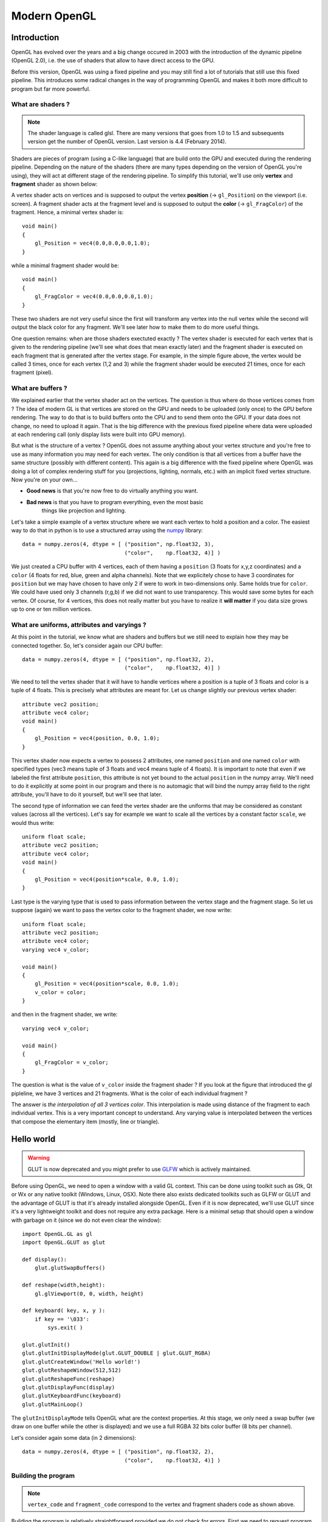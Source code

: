===============================================================================
Modern OpenGL
===============================================================================


Introduction
============

OpenGL has evolved over the years and a big change occured in 2003 with the
introduction of the dynamic pipeline (OpenGL 2.0), i.e. the use of shaders that
allow to have direct access to the GPU.

.. image:: _static/gl-history.png

Before this version, OpenGL was using a fixed pipeline and you may still find a
lot of tutorials that still use this fixed pipeline. This introduces some
radical changes in the way of programming OpenGL and makes it both more
difficult to program but far more powerful.



What are shaders ?
------------------

.. Note::

   The shader language is called glsl.  There are many versions that goes from 1.0
   to 1.5 and subsequents version get the number of OpenGL version. Last version
   is 4.4 (February 2014).

Shaders are pieces of program (using a C-like language) that are build onto the
GPU and executed during the rendering pipeline. Depending on the nature of the
shaders (there are many types depending on the version of OpenGL you're using),
they will act at different stage of the rendering pipeline. To simplify this
tutorial, we'll use only **vertex** and **fragment** shader as shown below:

.. image:: _static/gl-pipeline.png

A vertex shader acts on vertices and is supposed to output the vertex
**position** (→ ``gl_Position``) on the viewport (i.e. screen). A fragment shader
acts at the fragment level and is supposed to output the **color**
(→ ``gl_FragColor``) of the fragment. Hence, a minimal vertex shader is::

  void main()
  {
      gl_Position = vec4(0.0,0.0,0.0,1.0);
  }

while a minimal fragment shader would be::

  void main()
  {
      gl_FragColor = vec4(0.0,0.0,0.0,1.0);
  }

These two shaders are not very useful since the first will transform any
vertex into the null vertex while the second will output the black color for
any fragment. We'll see later how to make them to do more useful things.

One question remains: when are those shaders exectuted exactly ? The vertex
shader is executed for each vertex that is given to the rendering pipeline
(we'll see what does that mean exactly later) and the fragment shader is
executed on each fragment that is generated after the vertex stage. For
example, in the simple figure above, the vertex would be called 3 times, once
for each vertex (1,2 and 3) while the fragment shader would be executed 21
times, once for each fragment (pixel).


What are buffers ?
------------------

We explained earlier that the vertex shader act on the vertices. The question
is thus where do those vertices comes from ? The idea of modern GL is that
vertices are stored on the GPU and needs to be uploaded (only once) to the GPU
before rendering. The way to do that is to build buffers onto the CPU and to
send them onto the GPU. If your data does not change, no need to upload it
again. That is the big difference with the previous fixed pipeline where data
were uploaded at each rendering call (only display lists were built into GPU
memory).

But what is the structure of a vertex ? OpenGL does not assume anything about
your vertex structure and you're free to use as many information you may need
for each vertex. The only condition is that all vertices from a buffer have the
same structure (possibly with different content). This again is a big
difference with the fixed pipeline where OpenGL was doing a lot of complex
rendering stuff for you (projections, lighting, normals, etc.) with an implicit
fixed vertex structure. Now you're on your own...

* **Good news** is that you're now free to do virtually anything you want.
* **Bad news** is that you have to program everything, even the most basic
               things like projection and lighting.

Let's take a simple example of a vertex structure where we want each vertex to
hold a position and a color. The easiest way to do that in python is to use a
structured array using the `numpy <http://www.numpy.org>`_ library::

  data = numpy.zeros(4, dtype = [ ("position", np.float32, 3),
                                  ("color",    np.float32, 4)] )

We just created a CPU buffer with 4 vertices, each of them having a
``position`` (3 floats for x,y,z coordinates) and a ``color`` (4 floats for
red, blue, green and alpha channels). Note that we explicitely chose to have 3
coordinates for ``position`` but we may have chosen to have only 2 if were to
work in two-dimensions only. Same holds true for ``color``. We could have used
only 3 channels (r,g,b) if we did not want to use transparency. This would save
some bytes for each vertex. Of course, for 4 vertices, this does not really
matter but you have to realize it **will matter** if you data size grows up to
one or ten million vertices.



What are uniforms, attributes and varyings ?
--------------------------------------------

At this point in the tutorial, we know what are shaders and buffers but we
still need to explain how they may be connected together. So, let's consider
again our CPU buffer::

  data = numpy.zeros(4, dtype = [ ("position", np.float32, 2),
                                  ("color",    np.float32, 4)] )

We need to tell the vertex shader that it will have to handle vertices where a
position is a tuple of 3 floats and color is a tuple of 4 floats. This is
precisely what attributes are meant for. Let us change slightly our previous
vertex shader::

  attribute vec2 position;
  attribute vec4 color;
  void main()
  {
      gl_Position = vec4(position, 0.0, 1.0);
  }

This vertex shader now expects a vertex to possess 2 attributes, one named
``position`` and one named ``color`` with specified types (vec3 means tuple of
3 floats and vec4 means tuple of 4 floats). It is important to note that even
if we labeled the first attribute ``position``, this attribute is not yet bound
to the actual ``position`` in the numpy array. We'll need to do it explicitly
at some point in our program and there is no automagic that will bind the numpy
array field to the right attribute, you'll have to do it yourself, but we'll
see that later.

The second type of information we can feed the vertex shader are the uniforms
that may be considered as constant values (across all the vertices). Let's say
for example we want to scale all the vertices by a constant factor ``scale``,
we would thus write::

  uniform float scale;
  attribute vec2 position;
  attribute vec4 color;
  void main()
  {
      gl_Position = vec4(position*scale, 0.0, 1.0);
  }

Last type is the varying type that is used to pass information between the
vertex stage and the fragment stage. So let us suppose (again) we want to pass
the vertex color to the fragment shader, we now write::

  uniform float scale;
  attribute vec2 position;
  attribute vec4 color;
  varying vec4 v_color;

  void main()
  {
      gl_Position = vec4(position*scale, 0.0, 1.0);
      v_color = color;
  }

and then in the fragment shader, we write::

  varying vec4 v_color;

  void main()
  {
      gl_FragColor = v_color;
  }

The question is what is the value of ``v_color`` inside the fragment shader ?
If you look at the figure that introduced the gl pipleline, we have 3 vertices and 21
fragments. What is the color of each individual fragment ?

The answer is *the interpolation of all 3 vertices color*. This interpolation
is made using distance of the fragment to each individual vertex. This is a
very important concept to understand. Any varying value is interpolated between
the vertices that compose the elementary item (mostly, line or triangle).



Hello world
===========

.. warning::

   GLUT is now deprecated and you might prefer to use `GLFW <http://www.glfw.org>`_
   which is actively maintained.

Before using OpenGL, we need to open a window with a valid GL context. This can
be done using toolkit such as Gtk, Qt or Wx or any native toolkit (Windows,
Linux, OSX). Note there also exists dedicated toolkits such as GLFW or GLUT and
the advantage of GLUT is that it's already installed alongside OpenGL. Even if
it is now deprecated, we'll use GLUT since it's a very lightweight toolkit and
does not require any extra package. Here is a minimal setup that should open a
window with garbage on it (since we do not even clear the window):

::

  import OpenGL.GL as gl
  import OpenGL.GLUT as glut

  def display():
      glut.glutSwapBuffers()

  def reshape(width,height):
      gl.glViewport(0, 0, width, height)

  def keyboard( key, x, y ):
      if key == '\033':
          sys.exit( )

  glut.glutInit()
  glut.glutInitDisplayMode(glut.GLUT_DOUBLE | glut.GLUT_RGBA)
  glut.glutCreateWindow('Hello world!')
  glut.glutReshapeWindow(512,512)
  glut.glutReshapeFunc(reshape)
  glut.glutDisplayFunc(display)
  glut.glutKeyboardFunc(keyboard)
  glut.glutMainLoop()

The ``glutInitDisplayMode`` tells OpenGL what are the context properties. At
this stage, we only need a swap buffer (we draw on one buffer while the other
is displayed) and we use a full RGBA 32 bits color buffer (8 bits per
channel).

Let's consider again some data (in 2 dimensions)::

  data = numpy.zeros(4, dtype = [ ("position", np.float32, 2),
                                  ("color",    np.float32, 4)] )


Building the program
--------------------

.. note::

   ``vertex_code`` and ``fragment_code`` correspond to the vertex and fragment shaders
   code as shown above.

Building the program is relatively straightforward provided we do not
check for errors. First we need to request program and shader slots from GPU::

    program  = gl.glCreateProgram()
    vertex   = gl.glCreateShader(gl.GL_VERTEX_SHADER)
    fragment = gl.glCreateShader(gl.GL_FRAGMENT_SHADER)

Then we can compile shaders into GPU objects::

    # Set shaders source
    gl.glShaderSource(vertex, vertex_code)
    gl.glShaderSource(fragment, fragment_code)

    # Compile shaders
    gl.glCompileShader(vertex)
    gl.glCompileShader(fragment)


We can now build and link the program::

    gl.glAttachShader(program, vertex)
    gl.glAttachShader(program, fragment)
    gl.glLinkProgram(program)

We can not get rid of shaders, they won't be used again::

    gl.glDetachShader(program, vertex)
    gl.glDetachShader(program, fragment)


Finally, we make program the default program to be ran. We can do it now
because we'll use a single in this example::

    gl.glUseProgram(program)


Building the buffer
-------------------

Building the buffer is even simpler::

    # Request a buffer slot from GPU
    buffer = gl.glGenBuffers(1)

    # Make this buffer the default one
    gl.glBindBuffer(gl.GL_ARRAY_BUFFER, buffer)

    # Upload data
    gl.glBufferData(gl.GL_ARRAY_BUFFER, data.nbytes, data, gl.GL_DYNAMIC_DRAW)


Binding the buffer to the program
---------------------------------

Binding the buffer to the program needs some work and computations. We need to
tell the GPU how to read the buffer and bind each value to the relevant
attribute. To do this, GPU needs to kow what is the stride between 2
consecutive element and what is the offset to read one attribute::

    stride = data.strides[0]

    offset = ctypes.c_void_p(0)
    loc = gl.glGetAttribLocation(program, "position")
    gl.glEnableVertexAttribArray(loc)
    gl.glBindBuffer(gl.GL_ARRAY_BUFFER, buffer)
    gl.glVertexAttribPointer(loc, 3, gl.GL_FLOAT, False, stride, offset)

    offset = ctypes.c_void_p(data.dtype["position"].itemsize)
    loc = gl.glGetAttribLocation(program, "color")
    gl.glEnableVertexAttribArray(loc)
    gl.glBindBuffer(gl.GL_ARRAY_BUFFER, buffer)
    gl.glVertexAttribPointer(loc, 4, gl.GL_FLOAT, False, stride, offset)

Here we're basically telling the program how to bind data to the relevant
attribute. This is made by providing the stride of the array (how many bytes
between each record) and the offset of a given attribute.


Binding the uniform
-------------------

Binding the uniform is much more simpler. We request the location of the
uniform and we upload the value using the dedicated function to upload one
float only::

    loc = gl.glGetUniformLocation(program, "scale")
    gl.glUniform1f(loc, 1.0)


Choosing primitives
-------------------

Before rendering, we need to tell OpenGL what to do with our vertices,
i.e. what does these vertices describe in term of geometrical primitives.
This is quite an important parameter since this determines how many fragments
will be actually generated by the shape as illustrated on the image below:

.. image:: _static/gl-primitives.png

There exist other primitives but we won't used them during this tutorial (and
they're mainly related to *geometry shaders* that are not introduced in this
tutorial). Since we want do display a square, we can use 2 triangles to make a
square and thus we'll use a ``GL_TRIANGLE_STRIP`` primitive. We'll see later
how to make more complex shapes.


Setting data
------------

We're almost ready to render something but let's first fill some values::

  data['color']    = [ (1,0,0,1), (0,1,0,1), (0,0,1,1), (1,1,0,1) ]
  data['position'] = [ (-1,-1),   (-1,+1),   (+1,-1),   (+1,+1)   ]

If the color field makes sense (normalized RGBA values), why do we use
coordinates such as (-1,-1) for vertex position ? We know the windows size is
512x512 pixels in our case, so why not use (0,0) or (512,512) instead ?

At this point in the tutorial, OpenGL does not really care of the actual size
of the window (also called viewport) in terms of pixels. If you look at the
GLUT code above, you may have noticed this line::

  def reshape(width,height):
      gl.glViewport(0, 0, width, height)

This function is called whenever the window is resized and the ``glViewport``
call does two things. It instructs OpenGL of the current window size and it
setup an implicit *normalized* coordinate system that goes from (-1,-1) (for the
bottom-left corner) to (+1,+1) to top-right corner. Thus, our vertices position
cover the whole window.


Rendering
---------

Ok, we're done, we can now rewrite the display function as::

  def display():
      gl.glClear(gl.GL_COLOR_BUFFER_BIT)
      gl.glDrawArrays(gl.GL_TRIANGLE_STRIP, 0, 4)
      glut.glutSwapBuffers()

The 0, 4 arguments in the ``glDrawArrays`` tells OpenGL we want to display 4
vertices from our array and we start at vertex 0.








Beyond this introduction
========================

There exist a lot of resources on the web related to OpenGL. I only mention
here a few of them that deals with the dynamic rendering pipeline. If you've
found other resources, make sure they deal with the dynamic rendering pipeline
and not the fixed one.

Tutorials / Books
-----------------

**An intro to modern OpenGL** by Joe Groff.

OpenGL has been around a long time, and from reading all the accumulated layers
of documentation out there on the Internet, it's not always clear what parts
are historic and what parts are still useful and supported on modern graphics
hardware. It's about time for a new OpenGL `introduction that
<http://duriansoftware.com/joe/An-intro-to-modern-OpenGL.-Table-of-Contents.html>`_
walks through the parts that are still relevant today.

|

**Learning Modern 3D Graphics Programming** by Jason L. McKesson

This `book <http://www.arcsynthesis.org/gltut/>`_ is intended to teach you how
to be a graphics programmer. It is not aimed at any particular graphics field;
it is designed to cover most of the basics of 3D rendering. So if you want to
be a game developer, a CAD program designer, do some computer visualization, or
any number of things, this book can still be an asset for you. This does not
mean that it covers everything there is about 3D graphics. Hardly. It tries to
provide a sound foundation for your further exploration in whatever field of 3D
graphics you are interested in.

|

**An Introduction to OpenGL Programming**

This `introduction
<https://www.youtube.com/watch?v=T8gjVbn8VBk&feature=player_embedded>`_
provides an accelerated introduction to programming OpenGL, emphasizing the
most modern methods for using the library. In recent years, OpenGL has
undergone numerous updates, which have fundamentally changed how programmers
interact with the application programming interface (API) and the skills
required for being an effective OpenGL programmer. The most notable of these
changes, the introduction of shader-based rendering, has expanded to subsume
almost all functionality in OpenGL. This course is presented by Edward Angel of
the University of New Mexico and Dave Shreiner of ARM, Inc..

|

**OpenGL ES 2.0 documentation**

`OpenGL ES 2.0 <https://www.khronos.org/opengles/2_X/>`_ is defined relative to
the OpenGL 2.0 specification and emphasizes a programmable 3D graphics pipeline
with the ability to create shader and program objects and the ability to write
vertex and fragment shaders in the OpenGL ES Shading Language. Vispy is based
on OpenGL ES 2.0 because it give access to the programmable pipeline while
keeping overall complexity tractable.
